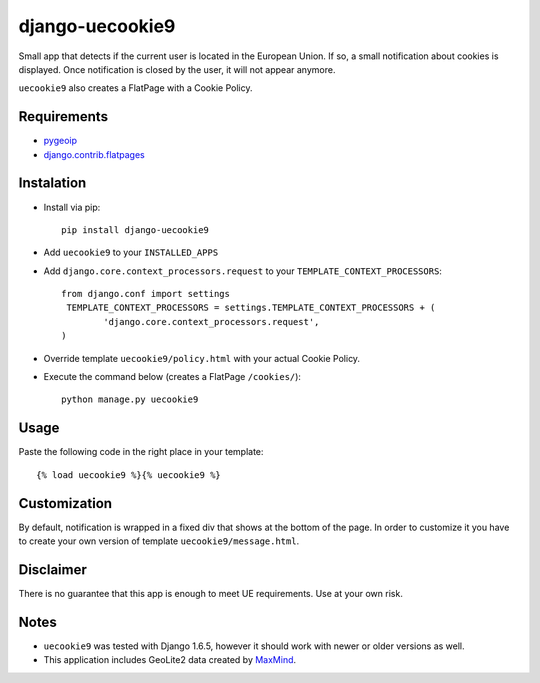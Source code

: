 ****************
django-uecookie9
****************

Small app that detects if the current user is located in the European Union. If so, a small notification about cookies is displayed. Once notification is closed by the user, it will not appear anymore.

``uecookie9`` also creates a FlatPage with a Cookie Policy.

Requirements
============

- `pygeoip <https://pypi.python.org/pypi/pygeoip/>`_

- `django.contrib.flatpages <https://docs.djangoproject.com/en/dev/ref/contrib/flatpages/>`_

Instalation
===========

- Install via pip::

    pip install django-uecookie9

- Add ``uecookie9`` to your ``INSTALLED_APPS``

- Add ``django.core.context_processors.request`` to your ``TEMPLATE_CONTEXT_PROCESSORS``::

	from django.conf import settings
	 TEMPLATE_CONTEXT_PROCESSORS = settings.TEMPLATE_CONTEXT_PROCESSORS + (
		'django.core.context_processors.request',
	)
    
- Override template ``uecookie9/policy.html`` with your actual Cookie Policy.

- Execute the command below (creates a FlatPage ``/cookies/``)::

	python manage.py uecookie9

Usage
=====

Paste the following code in the right place in your template::

	{% load uecookie9 %}{% uecookie9 %}


Customization
=============

By default, notification is wrapped in a fixed div that shows at the bottom of the page. In order to customize it you have to create your own version of template ``uecookie9/message.html``. 

Disclaimer
==========
There is no guarantee that this app is enough to meet UE requirements. Use at your own risk.

Notes
=====

- ``uecookie9`` was tested with Django 1.6.5, however it should work with newer or older versions as well.
- This application includes GeoLite2 data created by `MaxMind <http://www.maxmind.com>`_.

